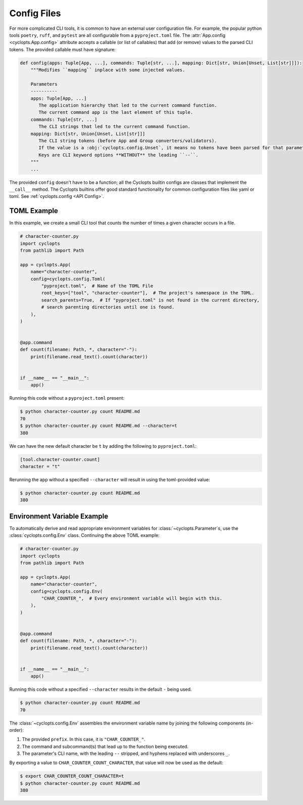 ============
Config Files
============
For more complicated CLI tools, it is common to have an external user configuration file. For example, the popular python tools ``poetry``, ``ruff``, and ``pytest`` are all configurable from a ``pyproject.toml`` file. The :attr:`App.config <cyclopts.App.config>` attribute accepts a callable (or list of callables) that add (or remove) values to the parsed CLI tokens. The provided callable must have signature:

.. code-block:: python

   def config(apps: Tuple[App, ...], commands: Tuple[str, ...], mapping: Dict[str, Union[Unset, List[str]]]):
       """Modifies ``mapping`` inplace with some injected values.

       Parameters
       ----------
       apps: Tuple[App, ...]
          The application hierarchy that led to the current command function.
          The current command app is the last element of this tuple.
       commands: Tuple[str, ...]
          The CLI strings that led to the current command function.
       mapping: Dict[str, Union[Unset, List[str]]]
          The CLI string tokens (before App and Group converters/validators).
          If the value is a :obj:`cyclopts.config.Unset`, it means no tokens have been parsed for that parameter yet.
          Keys are CLI keyword options **WITHOUT** the leading ``--``.
       """
       ...

The provided ``config`` doesn't have to be a function; all the Cyclopts builtin configs are classes that implement the ``__call__`` method. The Cyclopts builtins offer good standard functionality for common configuration files like yaml or toml. See :ref:`cyclopts.config <API Config>`.

------------
TOML Example
------------
In this example, we create a small CLI tool that counts the number of times a given character occurs in a file.

.. code-block:: python

   # character-counter.py
   import cyclopts
   from pathlib import Path

   app = cyclopts.App(
       name="character-counter",
       config=cyclopts.config.Toml(
           "pyproject.toml",  # Name of the TOML File
           root_keys=["tool", "character-counter"],  # The project's namespace in the TOML.
           search_parents=True,  # If "pyproject.toml" is not found in the current directory,
           # search parenting directories until one is found.
       ),
   )


   @app.command
   def count(filename: Path, *, character="-"):
       print(filename.read_text().count(character))


   if __name__ == "__main__":
       app()

Running this code without a ``pyproject.toml`` present:

.. code-block:: console

   $ python character-counter.py count README.md
   70
   $ python character-counter.py count README.md --character=t
   380

We can have the new default character be ``t`` by adding the following to ``pyproject.toml``:

.. code-block:: toml

   [tool.character-counter.count]
   character = "t"

Rerunning the app without a specified ``--character`` will result in using the toml-provided value:

.. code-block:: console

   $ python character-counter.py count README.md
   380

----------------------------
Environment Variable Example
----------------------------
To automatically derive and read appropriate environment variables for :class:`~cyclopts.Parameter`s, use the :class:`cyclopts.config.Env` class. Continuing the above TOML example:


.. code-block:: python

   # character-counter.py
   import cyclopts
   from pathlib import Path

   app = cyclopts.App(
       name="character-counter",
       config=cyclopts.config.Env(
           "CHAR_COUNTER_",  # Every environment variable will begin with this.
       ),
   )


   @app.command
   def count(filename: Path, *, character="-"):
       print(filename.read_text().count(character))


   if __name__ == "__main__":
       app()

Running this code without a specified ``--character`` results in the default ``-`` being used.

.. code-block:: console

   $ python character-counter.py count README.md
   70

The :class:`~cyclopts.config.Env` assembles the environment variable name by joining the following components (in-order):

1. The provided ``prefix``. In this case, it is ``"CHAR_COUNTER_"``.

2. The command and subcommand(s) that lead up to the function being executed.

3. The parameter's CLI name, with the leading ``--`` stripped, and hyphens replaced with underscores ``_``.

By exporting a value to ``CHAR_COUNTER_COUNT_CHARACTER``, that value will now be used as the default:

.. code-block:: console

   $ export CHAR_COUNTER_COUNT_CHARACTER=t
   $ python character-counter.py count README.md
   380
